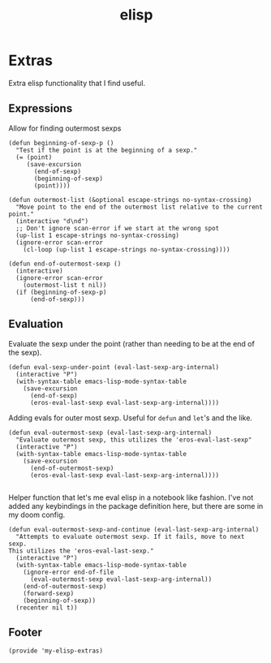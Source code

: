 #+TITLE: elisp
#+PROPERTY: header-args :tangle-relative 'dir :dir ${HOME}/.local/emacs/site-lisp

* Extras
:PROPERTIES:
:header-args+: :tangle my-elisp-extras.el
:END:
Extra elisp functionality that I find useful.
** Expressions
Allow for finding outermost sexps
#+BEGIN_SRC elisp
(defun beginning-of-sexp-p ()
  "Test if the point is at the beginning of a sexp."
  (= (point)
     (save-excursion
       (end-of-sexp)
       (beginning-of-sexp)
       (point))))

(defun outermost-list (&optional escape-strings no-syntax-crossing)
  "Move point to the end of the outermost list relative to the current point."
  (interactive "d\nd")
  ;; Don't ignore scan-error if we start at the wrong spot
  (up-list 1 escape-strings no-syntax-crossing)
  (ignore-error scan-error
    (cl-loop (up-list 1 escape-strings no-syntax-crossing))))

(defun end-of-outermost-sexp ()
  (interactive)
  (ignore-error scan-error
    (outermost-list t nil))
  (if (beginning-of-sexp-p)
      (end-of-sexp)))
#+END_SRC
** Evaluation
Evaluate the sexp under the point (rather than needing to be at the end of the sexp).
#+BEGIN_SRC elisp
(defun eval-sexp-under-point (eval-last-sexp-arg-internal)
  (interactive "P")
  (with-syntax-table emacs-lisp-mode-syntax-table
    (save-excursion
      (end-of-sexp)
      (eros-eval-last-sexp eval-last-sexp-arg-internal))))
#+END_SRC

Adding evals for outer most sexp. Useful for =defun= and =let='s and the like.
#+BEGIN_SRC elisp
(defun eval-outermost-sexp (eval-last-sexp-arg-internal)
  "Evaluate outermost sexp, this utilizes the 'eros-eval-last-sexp"
  (interactive "P")
  (with-syntax-table emacs-lisp-mode-syntax-table
    (save-excursion
      (end-of-outermost-sexp)
      (eros-eval-last-sexp eval-last-sexp-arg-internal))))

#+END_SRC

Helper function that let's me eval elisp in a notebook like fashion. I've not added any keybindings in the package definition here, but there are some in my doom config.
#+BEGIN_SRC elisp
(defun eval-outermost-sexp-and-continue (eval-last-sexp-arg-internal)
  "Attempts to evaluate outermost sexp. If it fails, move to next sexp.
This utilizes the 'eros-eval-last-sexp."
  (interactive "P")
  (with-syntax-table emacs-lisp-mode-syntax-table
    (ignore-error end-of-file
      (eval-outermost-sexp eval-last-sexp-arg-internal))
    (end-of-outermost-sexp)
    (forward-sexp)
    (beginning-of-sexp))
  (recenter nil t))
#+END_SRC
** Footer
#+BEGIN_SRC elisp
(provide 'my-elisp-extras)
#+END_SRC
